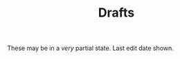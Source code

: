 #+title: Drafts
# #+title_extra: {{{nav-strip((Drafts))}}}

These may be in a /very/ partial state. Last edit date shown.

#+BEGIN_SRC elisp :results raw :exports results
(->> (ns/blog-get-metas)
     (--remove (ht-get it :hidden))
     (--filter (ht-get it :is-draft))
     (--sort (string> (ht-get it :edited-date) (ht-get other :edited-date)))
     (-map (-lambda ((&hash :edited-date :slug :title))
	       (format "- <%s> [[file:./%s.html][%s]]"
		edited-date slug title)))
     (s-join "\n"))
#+END_SRC
